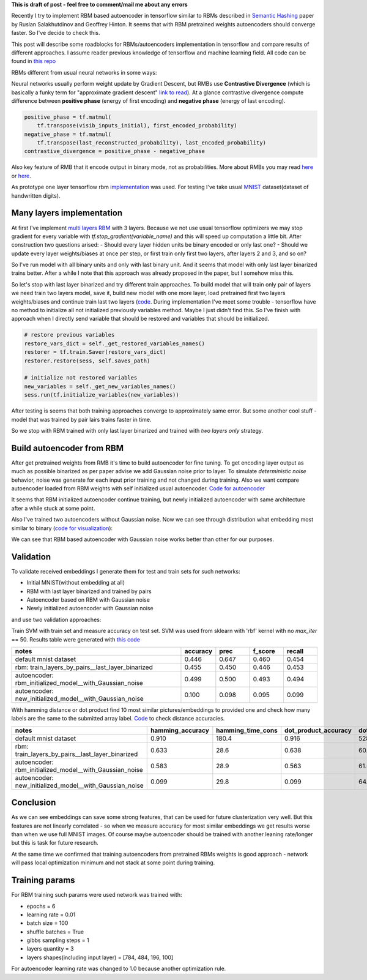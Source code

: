 .. title: RBM based Autoencoders with tensorflow
.. slug: rbm-based-autoencoders-with-tensorflow
.. date: 2016-12-28 20:33:15 UTC
.. tags: 
.. category: 
.. link: 
.. description: 
.. type: text
.. author: Illarion Khlestov

**This is draft of post - feel free to comment/mail me about any errors**

Recently I try to implement RBM based autoencoder in tensorflow similar to RBMs described in `Semantic Hashing <http://www.cs.utoronto.ca/~rsalakhu/papers/semantic_final.pdf>`__ paper by Ruslan Salakhutdinov and Geoffrey Hinton. It seems that with RBM pretrained weights autoencoders should converge faster. So I've decide to check this.  

This post will describe some roadblocks for RBMs/autoencoders implementation in tensorflow and compare results of different approaches. I assume reader previous knowledge of tensorflow and machine learning field. All code can be found in `this repo <https://github.com/ikhlestov/rbm_based_autoencoders_with_tensorflow>`__

RBMs different from usual neural networks in some ways:

Neural networks usually perform weight update by Gradient Descent, but RMBs use **Contrastive Divergence** (which is basically a funky term for "approximate gradient descent" `link to read <http://deeplearning.net/tutorial/rbm.html>`__). At a glance contrastive divergence compute difference between **positive phase** (energy of first encoding) and **negative phase** (energy of last encoding).

.. code-block:: python

    positive_phase = tf.matmul(
        tf.transpose(visib_inputs_initial), first_encoded_probability)
    negative_phase = tf.matmul(
        tf.transpose(last_reconstructed_probability), last_encoded_probability)
    contrastive_divergence = positive_phase - negative_phase

Also key feature of RMB that it encode output in binary mode, not as probabilities. More about RMBs you may read `here <http://blog.echen.me/2011/07/18/introduction-to-restricted-boltzmann-machines/>`__ or `here <http://rocknrollnerd.github.io/ml/2015/07/18/general-boltzmann-machines.html>`__.

As prototype one layer tensorflow rbm `implementation <https://github.com/blackecho/Deep-Learning-TensorFlow/blob/master/yadlt/models/rbm_models/rbm.py>`__ was used. For testing I've take usual `MNIST <https://en.wikipedia.org/wiki/MNIST_database>`__ dataset(dataset of handwritten digits).

.. TEASER_END

Many layers implementation
==========================

At first I've implement `multi layers RBM <https://github.com/ikhlestov/rbm_based_autoencoders_with_tensorflow/blob/master/rbm_all_layers_at_once.py>`__ with 3 layers. Because we not use usual tensorflow optimizers we may stop gradient for every variable with `tf.stop_gradient(variable_name)` and this will speed up computation a little bit. After construction two questions arised:
- Should every layer hidden units be binary encoded or only last one?
- Should we update every layer weights/biases at once per step, or first train only first two layers, after layers 2 and 3, and so on?

So I've run model with all binary units and only with last binary unit. And it seems that model with only last layer binarized trains better. After a while I note that this approach was already proposed in the paper, but I somehow miss this.

.. thumbnail:: /images/rbm-based-autoencoders-with-tensorflow/01_layers_binarization.png

    Errors with respect to steps

So let's stop with last layer binarized and try different train approaches. To build model that will train only pair of layers we need train two layers model, save it, build new model with one more layer, load pretrained first two layers weights/biases and continue train last two layers (`code <https://github.com/ikhlestov/rbm_based_autoencoders_with_tensorflow/blob/master/rbm_train_by_pair_layers.py>`__. During implementation I've meet some trouble - tensorflow have no method to initialize all not initialized previously variables method. Maybe I just didn't find this. So I've finish with approach when I directly send variable that should be restored and variables that should be initialized.

.. code-block:: python
    
    # restore previous variables
    restore_vars_dict = self._get_restored_variables_names()
    restorer = tf.train.Saver(restore_vars_dict)
    restorer.restore(sess, self.saves_path)

    # initialize not restored variables
    new_variables = self._get_new_variables_names()
    sess.run(tf.initialize_variables(new_variables))

After testing is seems that both training approaches converge to approximately same error. But some another cool stuff - model that was trained by pair lairs trains faster in time.

.. thumbnail:: /images/rbm-based-autoencoders-with-tensorflow/02_layers_training_error.png

    Errors with respect to steps

.. thumbnail:: /images/rbm-based-autoencoders-with-tensorflow/02_layers_training_relative.png

    Errors with respect to time consumption

So we stop with RBM trained with only last layer binarized and trained with *two layers only* strategy.

Build autoencoder from RBM
==========================

After get pretrained weights from RMB it's time to build autoencoder for fine tuning. To get encoding layer output as much as possible binarized as per paper advise we add Gaussian noise prior to layer. To simulate *deterministic noise* behavior, noise was generate for each input prior training and not changed during training. Also we want compare autoencoder loaded from RBM weights with self initialized usual autoencoder. `Code for autoencoder <https://github.com/ikhlestov/rbm_based_autoencoders_with_tensorflow/blob/master/autoencoder.py>`__

.. thumbnail:: /images/rbm-based-autoencoders-with-tensorflow/03_rbm_and_new_initialized_autoencoders.png

    RBM initialized autoencoder vs newly initialized autoencoder

It seems that RBM initialized autoencoder continue training, but newly initialized autoencoder with same architecture after a while stuck at some point.

.. thumbnail:: /images/rbm-based-autoencoders-with-tensorflow/03_rbm_initialized_autoencoder.png
    
    Only RBM based autoencoder training process, for clarity

Also I've trained two autoencoders without Gaussian noise. Now we can see through distribution what embedding most similar to binary (`code for visualization <https://github.com/ikhlestov/rbm_based_autoencoders_with_tensorflow/blob/master/results_validation/visualize_distribution.py>`__):

.. thumbnail:: /images/rbm-based-autoencoders-with-tensorflow/04_rbm_aec_embeddings_distribution.png

    Comparison of embeddings distributions

We can see that RBM based autoencoder with Gaussian noise works better than other for our purposes.

Validation
==========
To validate received embeddings I generate them for test and train sets for such networks:

- Initial MNIST(without embedding at all)
- RBM with last layer binarized and trained by pairs
- Autoencoder based on RBM with Gaussian noise
- Newly initialized autoencoder with Gaussian noise

and use two validation approaches:

Train SVM with train set and measure accuracy on test set. SVM was used from sklearn with 'rbf' kernel with no `max_iter` == 50. Results table were generated with `this code <https://github.com/ikhlestov/rbm_based_autoencoders_with_tensorflow/blob/master/results_validation/svm_clusterization_test.py>`__

.. csv-table::
    :header: "notes", "accuracy", "prec", "f_score", "recall"
    :widths: 50, 10, 10, 10, 10
    
    "default mnist dataset", "0.446", "0.647", "0.460", "0.454"
    "rbm: train_layers_by_pairs__last_layer_binarized", "0.455", "0.450", "0.446", "0.453"
    "autoencoder: rbm_initialized_model__with_Gaussian_noise", "0.499", "0.500", "0.493", "0.494"
    "autoencoder: new_initialized_model__with_Gaussian_noise", "0.100", "0.098", "0.095", "0.099"

With hamming distance or dot product find 10 most similar pictures/embeddings to provided one and check how many labels are the same to the submitted array label. `Code <https://github.com/ikhlestov/rbm_based_autoencoders_with_tensorflow/blob/master/results_validation/found_similiar.py>`__ to check distance accuracies.

.. csv-table::
    :header: "notes", "hamming_accuracy", "hamming_time_cons", "dot_product_accuracy", "dot_product_time_cons"
    :widths: 50, 10, 10, 10, 10

    "default mnist dataset", "0.910", "180.4", "0.916", "528.8"
    "rbm: train_layers_by_pairs__last_layer_binarized", "0.633", "28.6", "0.638", "60.2"
    "autoencoder: rbm_initialized_model__with_Gaussian_noise", "0.583", "28.9", "0.563", "61.6"
    "autoencoder: new_initialized_model__with_Gaussian_noise", "0.099", "29.8", "0.099", "64.6"

Conclusion
==========
As we can see embeddings can save some strong features, that can be used for future clusterization very well. But this features are not linearly correlated - so when we measure accuracy for most similar embeddings we get results worse than when we use full MNIST images. Of course maybe autoencoder should be trained with another leaning rate/longer but this is task for future research.

At the same time we confirmed that training autoencoders from pretrained RBMs weights is good approach - network will pass local optimization minimum and not stack at some point during training.

Training params
===============
For RBM training such params were used network was trained with:

- epochs = 6
- learning rate = 0.01
- batch size = 100
- shuffle batches = True
- gibbs sampling steps = 1
- layers quantity = 3
- layers shapes(including input layer) = [784, 484, 196, 100]

For autoencoder learning rate was changed to 1.0 because another optimization rule.
